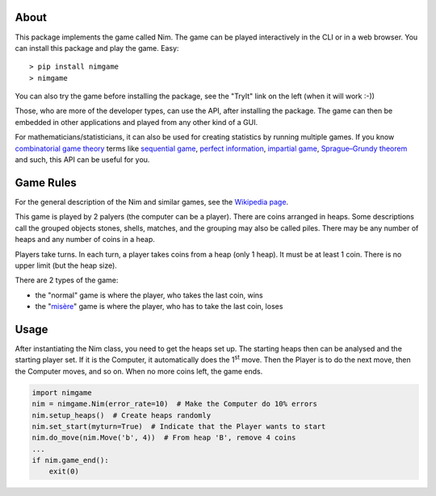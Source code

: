 About
=====

This package implements the game called Nim. The game can be played
interactively in the CLI or in a web browser. You can install this package and
play the game. Easy::

> pip install nimgame
> nimgame

You can also try the game before installing the package, see the "TryIt" link
on the left (when it will work :-))

Those, who are more of the developer types, can use the API, after installing
the package. The game can then be embedded in other applications and played
from any other kind of a GUI.

For mathematicians/statisticians, it can also be used for creating statistics
by running multiple games. If you know `combinatorial game theory`_ terms like
`sequential game`_, `perfect information`_, `impartial game`_,
`Sprague–Grundy theorem`_ and such, this API can be useful for you.


Game Rules
===========

For the general description of the Nim and similar games, see the
`Wikipedia page`_.

This game is played by 2 palyers (the computer can be a player).
There are coins arranged in heaps. Some descriptions call the grouped objects
stones, shells, matches, and the grouping may also be called piles.
There may be any number of heaps and any number of coins in a heap.

Players take turns. In each turn, a player takes coins from a heap (only 1
heap). It must be at least 1 coin. There is no upper limit (but the heap size).

There are 2 types of the game:

- the "normal" game is where the player, who takes the last coin, wins
- the "misère_" game is where the player, who has to take the last coin, loses


Usage
======

After instantiating the Nim class, you need to get the heaps set up. The
starting heaps then can be analysed and the starting player set. If it is the
Computer, it automatically does the 1\ :sup:`st` move. Then the Player is to do
the next move, then the Computer moves, and so on. When no more coins left, the
game ends.

.. code:: python

    import nimgame
    nim = nimgame.Nim(error_rate=10)  # Make the Computer do 10% errors
    nim.setup_heaps()  # Create heaps randomly
    nim.set_start(myturn=True)  # Indicate that the Player wants to start
    nim.do_move(nim.Move('b', 4))  # From heap 'B', remove 4 coins
    ...
    if nim.game_end():
        exit(0)


.. _Wikipedia page: https://en.wikipedia.org/wiki/Nim
.. _misère: https://en.wikipedia.org/wiki/Mis%C3%A8re#Mis%C3%A8re_game
.. _combinatorial game theory: https://en.wikipedia.org/wiki/Combinatorial_game_theory
.. _sequential game: https://en.wikipedia.org/wiki/Sequential_game
.. _perfect information: https://en.wikipedia.org/wiki/Perfect_information
.. _impartial game: https://en.wikipedia.org/wiki/Impartial_game
.. _Sprague–Grundy theorem: https://en.wikipedia.org/wiki/Sprague%E2%80%93Grundy_theorem
